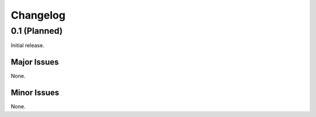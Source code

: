 ############################
Changelog
############################

****************************
0.1 (Planned)
****************************

Initial release.

Major Issues
============================

None.

Minor Issues
============================

None.
